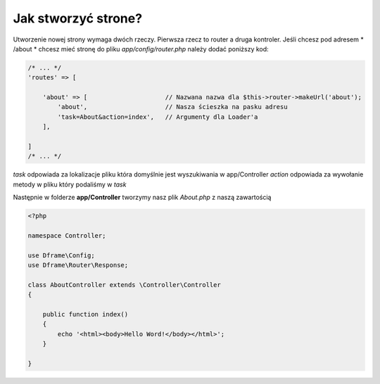 .. title:: Jak stworzyć strone?

.. meta::
   :description: Jak stworzyć strone - Dframe Framework
   :keywords: guide, tutorial, how to, jak utworzyć

Jak stworzyć strone?
===========

Utworzenie nowej strony wymaga dwóch rzeczy. Pierwsza rzecz to router a druga kontroler.
Jeśli chcesz pod adresem * /about * chcesz mieć stronę do pliku *app/config/router.php* należy dodać poniższy kod:

.. code-block:: php

    /* ... */
    'routes' => [

        'about' => [                     // Nazwana nazwa dla $this->router->makeUrl('about');
            'about',                     // Nasza ścieszka na pasku adresu
            'task=About&action=index',   // Argumenty dla Loader'a
        ],

    ]
    /* ... */


*task* odpowiada za lokalizacje pliku która domyślnie jest wyszukiwania w app/Controller
*action* odpowiada za wywołanie metody w pliku który podaliśmy w *task*

Następnie w folderze **app/Controller** tworzymy nasz plik *About.php* z naszą zawartością

.. code-block:: php

    <?php

    namespace Controller;

    use Dframe\Config;
    use Dframe\Router\Response;

    class AboutController extends \Controller\Controller
    {

        public function index()
        {
            echo '<html><body>Hello Word!</body></html>';
        }

    }



